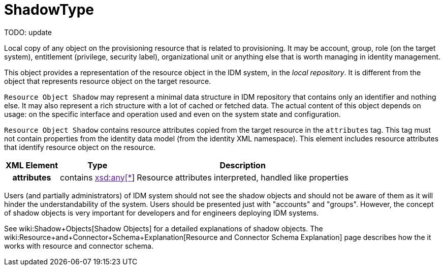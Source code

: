 = ShadowType
:page-wiki-name: ShadowType
:page-wiki-metadata-create-user: semancik
:page-wiki-metadata-create-date: 2015-03-24T16:53:17.424+01:00
:page-wiki-metadata-modify-user: semancik
:page-wiki-metadata-modify-date: 2015-03-24T16:53:17.424+01:00
:page-archived: true
:page-obsolete: true

TODO: update



Local copy of any object on the provisioning resource that is related to provisioning.
It may be account, group, role (on the target system), entitlement (privilege, security label), organizational unit or anything else that is worth managing in identity management.

This object provides a representation of the resource object in the IDM system, in the _local repository_. It is different from the object that represents resource object on the target resource.

`Resource Object Shadow` may represent a minimal data structure in IDM repository that contains only an identifier and nothing else.
It may also represent a rich structure with a lot of cached or fetched data.
The actual content of this object depends on usage: on the specific interface and operation used and even on the system state and configuration.

`Resource Object Shadow` contains resource attributes copied from the target resource in the `attributes` tag.
This tag must not contain properties from the identity data model (from the identity XML namespace).
This element includes resource attributes that identify resource object on the resource.

[%autowidth,cols="h,1,1"]
|===
| XML Element | Type | Description

| attributes
| contains link:[xsd:any[*]]
| Resource attributes interpreted, handled like properties


|===

Users (and partially administrators) of IDM system should not see the shadow objects and should not be aware of them as it will hinder the understandability of the system.
Users should be presented just with "accounts" and "groups".
However, the concept of shadow objects is very important for developers and for engineers deploying IDM systems.

See wiki:Shadow+Objects[Shadow Objects] for a detailed explanations of shadow objects.
The wiki:Resource+and+Connector+Schema+Explanation[Resource and Connector Schema Explanation] page describes how the it works with resource and connector schema.
